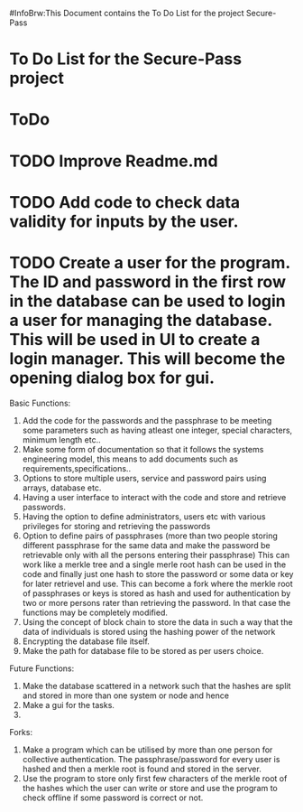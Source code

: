 #InfoBrw:This Document contains the To Do List for the project Secure-Pass 
* To Do List for the Secure-Pass project

* ToDo
* TODO Improve Readme.md
* TODO Add code to check data validity for inputs by the user.
* TODO Create a user for the program. The ID and password in the first row in the database  can be used to login a user for managing the database. This will be used in UI to  create a login manager. This will become the opening dialog box for gui.
 
Basic Functions:

 1. Add the code for the passwords and the passphrase to be meeting some parameters such as having atleast one integer, special characters, minimum length etc..
 2. Make some form of documentation so that it follows the systems engineering model, this means to add documents such as requirements,specifications..
 3. Options to store multiple users, service and password pairs using arrays, database etc.
 4. Having a user interface to interact with the code and store and retrieve passwords.
 5. Having the option to define administrators, users etc with various privileges for storing and retrieving the passwords
 6. Option to define pairs of passphrases (more than two people storing different passphrase for the same data and make the password be retrievable only with all the persons entering their passphrase) This can work like a merkle tree and a single merle root hash can be used in the code and finally just one hash to store the password or some data or key for later retrievel and use. This can become a fork where the merkle root of passphrases or keys is stored as hash and used for authentication by two or more persons rater than retrieving the password. In that case the functions may be completely modified.
 7. Using the concept of block chain to store the data in such a way that the data of individuals is stored using the hashing power of the network
 8. Encrypting the database file itself.
 9. Make the path for database file to be stored as per users choice.
Future Functions:
 1. Make the database scattered in a network such that the hashes are split and  stored in more than one system or node and hence 
 2. Make a gui for the tasks.
 3. 
Forks:
 1. Make a program which can be utilised by more than one person for collective authentication. The passphrase/password for every user is hashed and then a merkle root is found and stored in the server.
 2. Use the program to store only first few characters of the merkle root of the hashes which the user can write or store  and use the program to check offline if some password is correct or not. 

